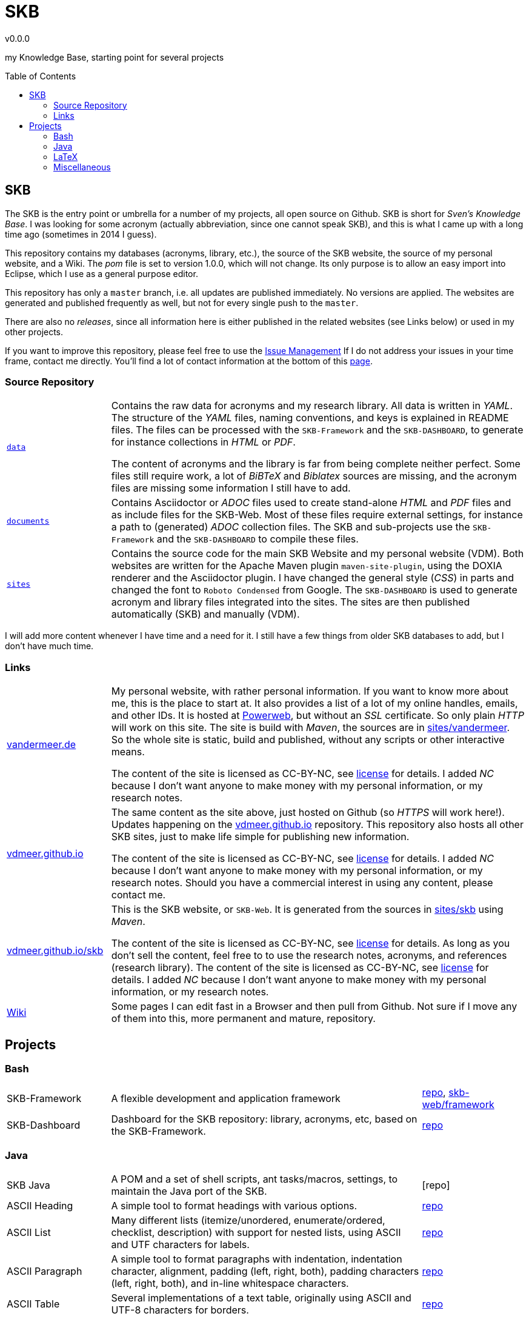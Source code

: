 :release-version: 0.0.0
= SKB
v{release-version}
:page-layout: base
:toc: preamble

my Knowledge Base, starting point for several projects

== SKB

The SKB is the entry point or umbrella for a number of my projects, all open source on Github.
SKB is short for _Sven's Knowledge Base_.
I was looking for some acronym (actually abbreviation, since one cannot speak SKB), and this is what I came up with a long time ago (sometimes in 2014 I guess).

This repository contains my databases (acronyms, library, etc.), the source of the SKB website, the source of my personal website, and a Wiki.
The _pom_ file is set to version 1.0.0, which will not change.
Its only purpose is to allow an easy import into Eclipse, which I use as a general purpose editor.

This repository has only a `master` branch, i.e. all updates are published immediately.
No versions are applied.
The websites are generated and published frequently as well, but not for every single push to the `master`.

There are also no _releases_, since all information here is either published in the related websites (see Links below) or used in my other projects.

If you want to improve this repository, please feel free to use the https://github.com/vdmeer/skb/issues[Issue Management]
If I do not address your issues in your time frame, contact me directly.
You'll find a lot of contact information at the bottom of this http://www.vandermeer.de/[page].


=== Source Repository

[cols="20,80", frame=none, grid=rows]
|===

|`https://github.com/vdmeer/skb/tree/master/data[data]`
| Contains the raw data for acronyms and my research library.
All data is written in _YAML_.
The structure of the _YAML_ files, naming conventions, and keys is explained in README files.
The files can be processed with the `SKB-Framework` and the `SKB-DASHBOARD`, to generate for instance collections in _HTML_ or _PDF_.

The content of acronyms and the library is far from being complete neither perfect.
Some files still require work, a lot of _BiBTeX_ and _Biblatex_ sources are missing, and the acronym files are missing some information I still have to add.

|`https://github.com/vdmeer/skb/tree/master/documents[documents]`
| Contains Asciidoctor or _ADOC_ files used to create stand-alone _HTML_ and _PDF_ files and as include files for the SKB-Web.
Most of these files require external settings, for instance a path to (generated) _ADOC_ collection files.
The SKB and sub-projects use the `SKB-Framework` and the `SKB-DASHBOARD` to compile these files.


|`https://github.com/vdmeer/skb/tree/master/sites[sites]`
| Contains the source code for the main SKB Website and my personal website (VDM).
Both websites are written for the Apache Maven plugin `maven-site-plugin`, using the DOXIA renderer and the Asciidoctor plugin.
I have changed the general style (_CSS_) in parts and changed the font to `Roboto Condensed` from Google.
The `SKB-DASHBOARD` is used to generate acronym and library files integrated into the sites.
The sites are then published automatically (SKB) and manually (VDM).

|===

I will add more content whenever I have time and a need for it.
I still have a few things from older SKB databases to add, but I don't have much time.



=== Links

[cols="20,80", frame=none, grid=rows]
|===

| http://www.vandermeer.de[vandermeer.de]
| My personal website, with rather personal information.
If you want to know more about me, this is the place to start at.
It also provides a list of a lot of my online handles, emails, and other IDs.
It is hosted at https://www.powerweb.de/[Powerweb], but without an _SSL_ certificate.
So only plain _HTTP_ will work on this site.
The site is build with _Maven_, the sources are in https://github.com/vdmeer/skb/tree/master/sites/vandermeer[sites/vandermeer].
So the whole site is static, build and published, without any scripts or other interactive means.

The content of the site is licensed as CC-BY-NC, see https://creativecommons.org/licenses/by-nc/4.0/[license] for details.
I added _NC_ because I don't want anyone to make money with my personal information, or my research notes.

| http://vdmeer.github.io/[vdmeer.github.io]
| The same content as the site above, just hosted on Github (so _HTTPS_ will work here!).
Updates happening on the https://github.com/vdmeer/vdmeer.github.io[vdmeer.github.io] repository.
This repository also hosts all other SKB sites, just to make life simple for publishing new information.

The content of the site is licensed as CC-BY-NC, see https://creativecommons.org/licenses/by-nc/4.0/[license] for details.
I added _NC_ because I don't want anyone to make money with my personal information, or my research notes.
Should you have a commercial interest in using any content, please contact me.

| https://vdmeer.github.io/skb/[vdmeer.github.io/skb]
| This is the SKB website, or `SKB-Web`.
It is generated from the sources in https://github.com/vdmeer/skb/tree/master/sites/skb[sites/skb] using _Maven_.

The content of the site is licensed as CC-BY-NC, see https://creativecommons.org/licenses/by-nc/4.0/[license] for details.
As long as you don't sell the content, feel free to to use the research notes, acronyms, and references (research library).
The content of the site is licensed as CC-BY-NC, see https://creativecommons.org/licenses/by-nc/4.0/[license] for details.
I added _NC_ because I don't want anyone to make money with my personal information, or my research notes.

| https://github.com/vdmeer/skb/wiki[Wiki]
| Some pages I can edit fast in a Browser and then pull from Github.
Not sure if I move any of them into this, more permanent and mature, repository.

|===



== Projects



=== Bash

[cols="20,60,20", frame=none, grid=rows]
|===

| SKB-Framework
| A flexible development and application framework
| https://github.com/vdmeer/skb-framework[repo],
http://vdmeer.github.io/skb/framework/[skb-web/framework]

| SKB-Dashboard
| Dashboard for the SKB repository: library, acronyms, etc, based on the SKB-Framework.
| https://github.com/vdmeer/skb-dashboard[repo]

|===



=== Java

[cols="20,60,20", frame=none, grid=rows]
|===


| SKB Java
| A POM and a set of shell scripts, ant tasks/macros, settings, to maintain the Java port of the SKB.
| [repo]

| ASCII Heading
| A simple tool to format headings with various options.
| https://github.com/vdmeer/asciiheading[repo]

| ASCII List
| Many different lists (itemize/unordered, enumerate/ordered, checklist, description) with support for nested lists, using ASCII and UTF characters for labels.
| https://github.com/vdmeer/asciilist[repo]

| ASCII Paragraph
| A simple tool to format paragraphs with indentation, indentation character, alignment, padding (left, right, both), padding characters (left, right, both), and in-line whitespace characters.
| https://github.com/vdmeer/asciiparagraph[repo]

| ASCII Table
| Several implementations of a text table, originally using ASCII and UTF-8 characters for borders.
| https://github.com/vdmeer/asciitable[repo]

| Char Translation
| Set of translators for characters, HTML Elements, and their combinations.
| https://github.com/vdmeer/char-translation[repo]

| ExecS
| A simple set of classes to execute programs from the command line with automated generation of run scripts and flexible applcation option handling.
| https://github.com/vdmeer/execs[repo]

| Interfaces
| Set of interfaces used by other SKB Java projects.
| https://github.com/vdmeer/skb-java-interfaces[repo]

| UTF Themes
| Base elements (lines, corners, borders) and themes for frames, grids, lists (itemize, enumerate).
| https://github.com/vdmeer/ascii-utf-themes[repo]

| SKB Examples
| Examples for the skb-java sub projects.
| https://github.com/vdmeer/skb-java-examples[repo]

| SKB Shell
| A collection of shells for simple command sets, command multi-sets, and multi-threaded versions.
| https://github.com/vdmeer/skb-shell[repo]

| SVG 2 Vector
| Tool to convert SVG to other vector formats (PDF, EMF) w/support for layers.
| https://github.com/vdmeer/svg2vector[repo],
https://bintray.com/vdmeer/generic/svg2vector[bintray],
https://search.maven.org/artifact/de.vandermeer/svg2vector/[maven],
https://mvnrepository.com/artifact/de.vandermeer/svg2vector[mvnrepo]

|===


=== LaTeX

[cols="20,60,20", frame=none, grid=rows]
|===


| Eclipse Cheat Sheet
| A cheat sheet for Eclipse (key bindings and more).
The idea of a cheat sheet came from a discussion on Twitter with https://twitter.com/@noopur2507[@noopur2507] and https://twitter.com/@EclipseJavaIDE[@EclipseJavaIDE].
I had asked an RTFM question and to return the favor of the answers said I do a cheat sheet.
So here it is.
| https://github.com/vdmeer/eclipse-cs[repo], 
https://github.com/vdmeer/eclipse-cs/releases[releases]

| SKB LaTeX
| A LaTeX class for organizing documents, can be integrated into the SKB.
| https://github.com/vdmeer/skb-latex[repo],
https://ctan.org/pkg/skb?lang=en[CTAN]

|===



=== Miscellaneous

[cols="20,60,20", frame=none, grid=rows]
|===

| IPC
| Artifacts (graphics, pptz, text, et.) for InterProcess Communication, aka networking
| https://github.com/vdmeer/ipc[repo], 
http://vdmeer.github.io/skb/ipc/[skb-web/ipc]

|===
